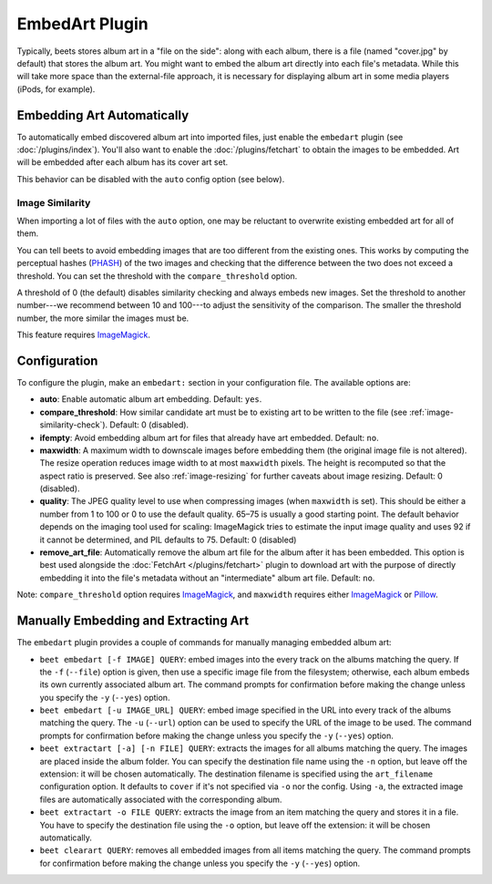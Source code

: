 EmbedArt Plugin
===============

Typically, beets stores album art in a "file on the side": along with each
album, there is a file (named "cover.jpg" by default) that stores the album art.
You might want to embed the album art directly into each file's metadata. While
this will take more space than the external-file approach, it is necessary for
displaying album art in some media players (iPods, for example).

Embedding Art Automatically
---------------------------

To automatically embed discovered album art into imported files, just enable
the ``embedart`` plugin (see :doc:`/plugins/index`). You'll also want to enable the
:doc:`/plugins/fetchart` to obtain the images to be embedded. Art will be
embedded after each album has its cover art set.

This behavior can be disabled with the ``auto`` config option (see below).

.. _image-similarity-check:

Image Similarity
''''''''''''''''

When importing a lot of files with the ``auto`` option, one may be reluctant to
overwrite existing embedded art for all of them.

You can tell beets to avoid embedding images that are too different from the
existing ones.
This works by computing the perceptual hashes (`PHASH`_) of the two images and
checking that the difference between the two does not exceed a
threshold. You can set the threshold with the ``compare_threshold`` option.

A threshold of 0 (the default) disables similarity checking and always embeds
new images. Set the threshold to another number---we recommend between 10 and
100---to adjust the sensitivity of the comparison. The smaller the threshold
number, the more similar the images must be.

This feature requires `ImageMagick`_.

Configuration
-------------

To configure the plugin, make an ``embedart:`` section in your configuration
file. The available options are:

- **auto**: Enable automatic album art embedding.
  Default: ``yes``.
- **compare_threshold**: How similar candidate art must be to
  existing art to be written to the file (see :ref:`image-similarity-check`).
  Default: 0 (disabled).
- **ifempty**: Avoid embedding album art for files that already have art
  embedded.
  Default: ``no``.
- **maxwidth**: A maximum width to downscale images before embedding
  them (the original image file is not altered). The resize operation reduces
  image width to at most ``maxwidth`` pixels. The height is recomputed so that
  the aspect ratio is preserved. See also :ref:`image-resizing` for further
  caveats about image resizing.
  Default: 0 (disabled).
- **quality**: The JPEG quality level to use when compressing images (when
  ``maxwidth`` is set). This should be either a number from 1 to 100 or 0 to
  use the default quality. 65–75 is usually a good starting point. The default
  behavior depends on the imaging tool used for scaling: ImageMagick tries to
  estimate the input image quality and uses 92 if it cannot be determined, and
  PIL defaults to 75.
  Default: 0 (disabled)
- **remove_art_file**: Automatically remove the album art file for the album
  after it has been embedded. This option is best used alongside the
  :doc:`FetchArt </plugins/fetchart>` plugin to download art with the purpose of
  directly embedding it into the file's metadata without an "intermediate"
  album art file.
  Default: ``no``.

Note: ``compare_threshold`` option requires `ImageMagick`_, and ``maxwidth``
requires either `ImageMagick`_ or `Pillow`_.

.. _Pillow: https://github.com/python-pillow/Pillow
.. _ImageMagick: https://www.imagemagick.org/
.. _PHASH: http://www.fmwconcepts.com/misc_tests/perceptual_hash_test_results_510/

Manually Embedding and Extracting Art
-------------------------------------

The ``embedart`` plugin provides a couple of commands for manually managing
embedded album art:

* ``beet embedart [-f IMAGE] QUERY``: embed images into the every track on the
  albums matching the query. If the ``-f`` (``--file``) option is given, then
  use a specific image file from the filesystem; otherwise, each album embeds
  its own currently associated album art. The command prompts for confirmation
  before making the change unless you specify the ``-y`` (``--yes``) option.

* ``beet embedart [-u IMAGE_URL] QUERY``: embed image specified in the URL
  into every track of the albums matching the query. The ``-u`` (``--url``) option can be used to specify the URL of the image to be used. The command prompts for confirmation before making the change unless you specify the ``-y`` (``--yes``) option.

* ``beet extractart [-a] [-n FILE] QUERY``: extracts the images for all albums
  matching the query. The images are placed inside the album folder. You can
  specify the destination file name using the ``-n`` option, but leave off the
  extension: it will be chosen automatically. The destination filename is
  specified using the ``art_filename`` configuration option. It defaults to
  ``cover`` if it's not specified via ``-o`` nor the config.
  Using ``-a``, the extracted image files are automatically associated with the
  corresponding album.

* ``beet extractart -o FILE QUERY``: extracts the image from an item matching
  the query and stores it in a file. You have to specify the destination file
  using the ``-o`` option, but leave off the extension: it will be chosen
  automatically.

* ``beet clearart QUERY``: removes all embedded images from all items matching
  the query. The command prompts for confirmation before making the change
  unless you specify the ``-y`` (``--yes``) option.
